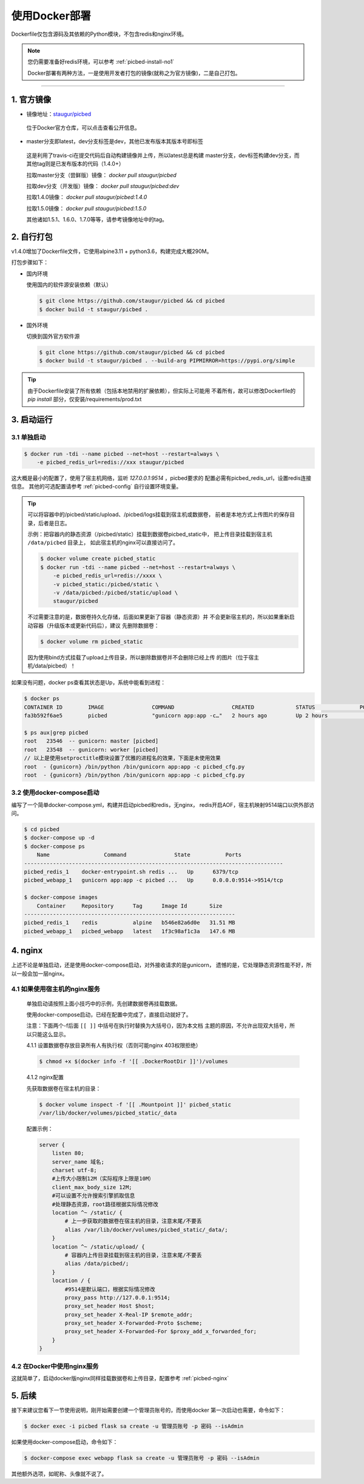 .. _picbed-docker-deploy:

=================
使用Docker部署
=================

Dockerfile仅包含源码及其依赖的Python模块，不包含redis和nginx环境。

.. note::

    您仍需要准备好redis环境，可以参考 :ref:`picbed-install-no1`

    Docker部署有两种方法，一是使用开发者打包的镜像(就称之为官方镜像)，二是自己打包。

--------------

.. _picbed-official-image:

1. 官方镜像
=================

-  镜像地址：`staugur/picbed <https://hub.docker.com/r/staugur/picbed>`_ 

  位于Docker官方仓库，可以点击查看公开信息。

-  master分支即latest，dev分支标签是dev，其他已发布版本其版本号即标签

  这是利用了travis-ci在提交代码后自动构建镜像并上传，所以latest总是构建
  master分支，dev标签构建dev分支，而其他tag则是已发布版本的代码（1.4.0+）

  拉取master分支（尝鲜版）镜像： `docker pull staugur/picbed`

  拉取dev分支（开发版）镜像： `docker pull staugur/picbed:dev`

  拉取1.4.0镜像： `docker pull staugur/picbed:1.4.0`

  拉取1.5.0镜像： `docker pull staugur/picbed:1.5.0`

  其他诸如1.5.1、1.6.0、1.7.0等等，请参考镜像地址中的tag。

.. _picbed-self-build:

2. 自行打包
=================

v1.4.0增加了Dockerfile文件，它使用alpine3.11 + python3.6，构建完成大概290M。

.. versionchanged:: 1.6.0

    重写了Dockerfile，采用分阶段构建，最终打包150M左右。

打包步骤如下：

- 国内环境

  使用国内的软件源安装依赖（默认）

  .. code-block:: bash

    $ git clone https://github.com/staugur/picbed && cd picbed
    $ docker build -t staugur/picbed .

- 国外环境

  切换到国外官方软件源

  .. code-block:: bash

    $ git clone https://github.com/staugur/picbed && cd picbed
    $ docker build -t staugur/picbed . --build-arg PIPMIRROR=https://pypi.org/simple

.. tip::

    由于Dockerfile安装了所有依赖（包括本地禁用的扩展依赖），但实际上可能用
    不着所有，故可以修改Dockerfile的 `pip install` 部分，仅安装/requirements/prod.txt

3. 启动运行
=================

3.1 单独启动
~~~~~~~~~~~~~~~~

.. code-block:: bash

    $ docker run -tdi --name picbed --net=host --restart=always \
        -e picbed_redis_url=redis://xxx staugur/picbed

这大概是最小的配置了，使用了宿主机网络，监听 `127.0.0.1:9514` ，picbed要求的
配置必需有picbed_redis_url，设置redis连接信息。
其他的可选配置请参考 :ref:`picbed-config` 自行设置环境变量。

.. tip::

    可以将容器中的/picbed/static/upload、/picbed/logs挂载到宿主机或数据卷，
    前者是本地方式上传图片的保存目录，后者是日志。

    示例：把容器内的静态资源（/picbed/static）挂载到数据卷picbed_static中，
    把上传目录挂载到宿主机 ``/data/picbed`` 目录上，
    如此宿主机的nginx可以直接访问了。

    .. code-block:: bash

        $ docker volume create picbed_static
        $ docker run -tdi --name picbed --net=host --restart=always \
            -e picbed_redis_url=redis://xxxx \
            -v picbed_static:/picbed/static \
            -v /data/picbed:/picbed/static/upload \
            staugur/picbed

    不过需要注意的是，数据卷持久化存储，后面如果更新了容器（静态资源）并
    不会更新宿主机的，所以如果重新启动容器（升级版本或更新代码后），建议
    先删除数据卷：

    .. code-block:: bash

        $ docker volume rm picbed_static

    因为使用bind方式挂载了upload上传目录，所以删除数据卷并不会删除已经上传
    的图片（位于宿主机/data/picbed）！

如果没有问题，docker ps查看其状态是Up，系统中能看到进程：

.. code-block:: bash

    $ docker ps
    CONTAINER ID        IMAGE               COMMAND                  CREATED             STATUS              PORTS               NAMES
    fa3b592f6ae5        picbed              "gunicorn app:app -c…"   2 hours ago         Up 2 hours                              picbed

    $ ps aux|grep picbed
    root   23546  -- gunicorn: master [picbed]
    root   23548  -- gunicorn: worker [picbed]
    // 以上是使用setproctitle模块设置了优雅的进程名的效果，下面是未使用效果
    root  - {gunicorn} /bin/python /bin/gunicorn app:app -c picbed_cfg.py
    root  - {gunicorn} /bin/python /bin/gunicorn app:app -c picbed_cfg.py

3.2 使用docker-compose启动
~~~~~~~~~~~~~~~~~~~~~~~~~~~~~~

.. versionadded:: 1.6.0

编写了一个简单docker-compose.yml，构建并启动picbed和redis，无nginx，
redis开启AOF，宿主机映射9514端口以供外部访问。

.. code-block:: bash

    $ cd picbed
    $ docker-compose up -d
    $ docker-compose ps
        Name                 Command               State           Ports         
    ---------------------------------------------------------------------------------
    picbed_redis_1    docker-entrypoint.sh redis ...   Up      6379/tcp              
    picbed_webapp_1   gunicorn app:app -c picbed ...   Up      0.0.0.0:9514->9514/tcp

    $ docker-compose images
        Container     Repository      Tag      Image Id       Size  
    ------------------------------------------------------------------
    picbed_redis_1    redis           alpine   b546e82a6d0e   31.51 MB
    picbed_webapp_1   picbed_webapp   latest   1f3c98af1c3a   147.6 MB

.. versionchanged:: 1.8.0

    - 1. 增加了数据卷，把容器内部静态目录（/picbed/static）挂载到数据卷中，
      故此宿主机上nginx可以方便访问容器内静态文件了。

      **注意！** 也将upload上传目录（位于static内）挂载到 ``/data/picbed``

    - 2. 更新代码后的操作

      升级版本或更新代码后，建议先down了所有docker-compose生成的资源（主要是
      数据卷、已构建的镜像），再构建启动新容器。

      .. code-block:: bash

        $ cd picbed
        $ docker-compose down -v
        $ docker-compose up -d

      因为使用bind方式挂载了upload上传目录，所以删除数据卷并不会删除已经上传
      的图片（位于宿主机/data/picbed）！

4. nginx
=================

上述不论是单独启动，还是使用docker-compose启动，对外接收请求的是gunicorn，
遗憾的是，它处理静态资源性能不好，所以一般会加一层nginx。

4.1 如果使用宿主机的nginx服务
~~~~~~~~~~~~~~~~~~~~~~~~~~~~~~~~~~

    单独启动请按照上面小技巧中的示例，先创建数据卷再挂载数据。
    
    使用docker-compose启动，已经在配置中完成了，直接启动就好了。

    注意：下面两个-f后面 ``[[ ]]`` 中括号在执行时替换为大括号{}，因为本文档
    主题的原因，不允许出现双大括号，所以只能这么显示。

    4.1.1 设置数据卷存放目录所有人有执行权（否则可能nginx 403权限拒绝）

    .. code-block:: bash

        $ chmod +x $(docker info -f '[[ .DockerRootDir ]]')/volumes

    4.1.2 nginx配置

    先获取数据卷在宿主机的目录：

    .. code-block:: bash

        $ docker volume inspect -f '[[ .Mountpoint ]]' picbed_static
        /var/lib/docker/volumes/picbed_static/_data

    配置示例：

    .. code-block:: nginx

        server {
            listen 80;
            server_name 域名;
            charset utf-8;
            #上传大小限制12M（实际程序上限是10M）
            client_max_body_size 12M;
            #可以设置不允许搜索引擎抓取信息
            #处理静态资源，root路径根据实际情况修改
            location ^~ /static/ {
                # 上一步获取的数据卷在宿主机的目录，注意末尾/不要丢
                alias /var/lib/docker/volumes/picbed_static/_data/;
            }
            location ^~ /static/upload/ {
                # 容器内上传目录挂载到宿主机的目录，注意末尾/不要丢
                alias /data/picbed/;
            }
            location / {
                #9514是默认端口，根据实际情况修改
                proxy_pass http://127.0.0.1:9514;
                proxy_set_header Host $host;
                proxy_set_header X-Real-IP $remote_addr;
                proxy_set_header X-Forwarded-Proto $scheme;
                proxy_set_header X-Forwarded-For $proxy_add_x_forwarded_for;
            }
        }

4.2 在Docker中使用nginx服务
~~~~~~~~~~~~~~~~~~~~~~~~~~~~~~~

这就简单了，启动docker版nginx同样挂载数据卷和上传目录，配置参考 :ref:`picbed-nginx`

5. 后续
=================

接下来建议您看下一节使用说明，刚开始需要创建一个管理员账号的，而使用docker
第一次启动也需要，命令如下：

.. code-block:: bash

    $ docker exec -i picbed flask sa create -u 管理员账号 -p 密码 --isAdmin

如果使用docker-compose启动，命令如下：

.. code-block:: bash

    $ docker-compose exec webapp flask sa create -u 管理员账号 -p 密码 --isAdmin

其他额外选项，如昵称、头像就不说了。
